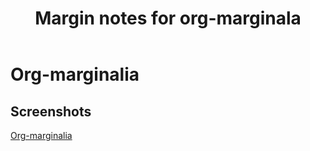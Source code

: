 #+title: Margin notes for org-marginala

# Using it as test file.

* Org-marginalia
:PROPERTIES:
:marginalia-source-file: ~/local-repos/org-marginalia/README.org
:END:

** Screenshots
:PROPERTIES:
:marginalia-id: 1306ba7f
:marginalia-source-beg: 494
:marginalia-source-end: 505
:END:
[[file:~/local-repos/org-marginalia/README.org][Org-marginalia]]
